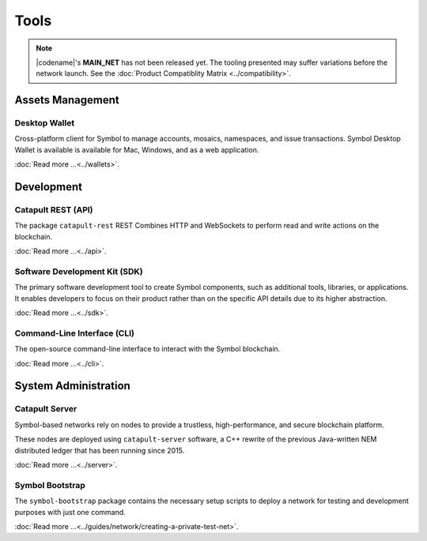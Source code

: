 #####
Tools
#####

.. note:: |codename|'s **MAIN_NET** has not been released yet. The tooling presented may suffer variations before the network launch. See the :doc:`Product Compatiblity Matrix <../compatibility>`.

*****************
Assets Management
*****************

Desktop Wallet
==============

Cross-platform client for Symbol to manage accounts, mosaics, namespaces, and issue transactions.
Symbol Desktop Wallet is available is available for Mac, Windows, and as a web application.

:doc:`Read more ...<../wallets>`.

.. raw:: html

    <hr>

***********
Development
***********

Catapult REST (API)
===================

The package ``catapult-rest`` REST Combines HTTP and WebSockets to perform read and write actions on the blockchain.

:doc:`Read more ...<../api>`.

.. raw:: html

    <hr>

Software Development Kit (SDK)
==============================

The primary software development tool to create Symbol components, such as additional tools, libraries, or applications. 
It enables developers to focus on their product rather than on the specific API details due to its higher abstraction. 

:doc:`Read more ...<../sdk>`.

.. raw:: html

    <hr>

Command-Line Interface (CLI)
============================

The open-source command-line interface to interact with the Symbol blockchain.

:doc:`Read more ...<../cli>`.

.. raw:: html

    <hr>
    
*********************
System Administration
*********************

Catapult Server
===============

Symbol-based networks rely on nodes to provide a trustless, high-performance, and secure blockchain platform.

These nodes are deployed using ``catapult-server`` software, a C++ rewrite of the previous Java-written NEM distributed ledger that has been running since 2015.

:doc:`Read more ...<../server>`.

.. raw:: html

    <hr>

Symbol Bootstrap
================

The ``symbol-bootstrap`` package contains the necessary setup scripts to deploy a network for testing and development purposes with just one command.

:doc:`Read more ...<../guides/network/creating-a-private-test-net>`.

.. raw:: html

    <hr>